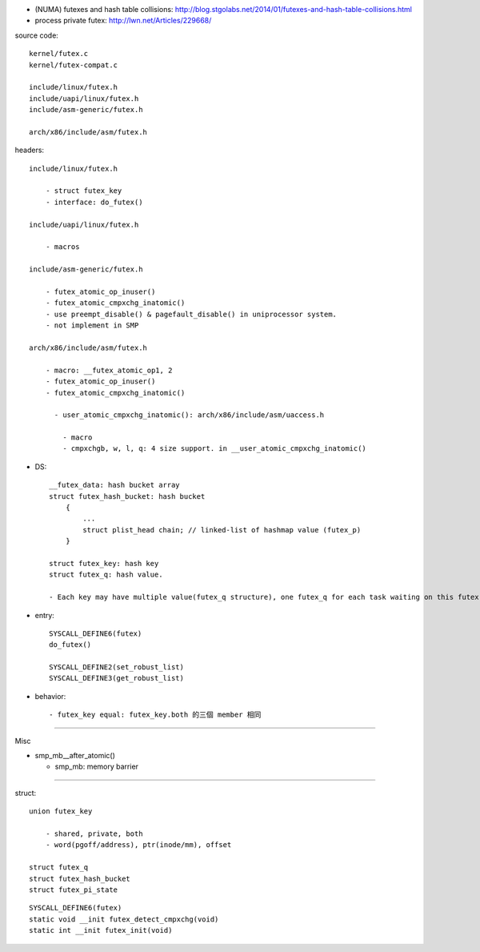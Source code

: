 - (NUMA) futexes and hash table collisions: http://blog.stgolabs.net/2014/01/futexes-and-hash-table-collisions.html
- process private futex: http://lwn.net/Articles/229668/

source code::

    kernel/futex.c
    kernel/futex-compat.c

    include/linux/futex.h
    include/uapi/linux/futex.h
    include/asm-generic/futex.h

    arch/x86/include/asm/futex.h

headers::

    include/linux/futex.h

        - struct futex_key
        - interface: do_futex()

    include/uapi/linux/futex.h
        
        - macros

    include/asm-generic/futex.h

        - futex_atomic_op_inuser()
        - futex_atomic_cmpxchg_inatomic()
        - use preempt_disable() & pagefault_disable() in uniprocessor system.
        - not implement in SMP

    arch/x86/include/asm/futex.h

        - macro: __futex_atomic_op1, 2
        - futex_atomic_op_inuser()
        - futex_atomic_cmpxchg_inatomic()

          - user_atomic_cmpxchg_inatomic(): arch/x86/include/asm/uaccess.h

            - macro
            - cmpxchgb, w, l, q: 4 size support. in __user_atomic_cmpxchg_inatomic()

- DS::

    __futex_data: hash bucket array
    struct futex_hash_bucket: hash bucket
        {
            ...
            struct plist_head chain; // linked-list of hashmap value (futex_p)
        }

    struct futex_key: hash key
    struct futex_q: hash value.

    - Each key may have multiple value(futex_q structure), one futex_q for each task waiting on this futex.

- entry::

    SYSCALL_DEFINE6(futex)
    do_futex()

    SYSCALL_DEFINE2(set_robust_list)
    SYSCALL_DEFINE3(get_robust_list)

- behavior::

    - futex_key equal: futex_key.both 的三個 member 相同
        
----

Misc

- smp_mb__after_atomic()

  - smp_mb: memory barrier

----

struct::

    union futex_key

        - shared, private, both
        - word(pgoff/address), ptr(inode/mm), offset

    struct futex_q
    struct futex_hash_bucket
    struct futex_pi_state

::

    SYSCALL_DEFINE6(futex)
    static void __init futex_detect_cmpxchg(void)
    static int __init futex_init(void)

